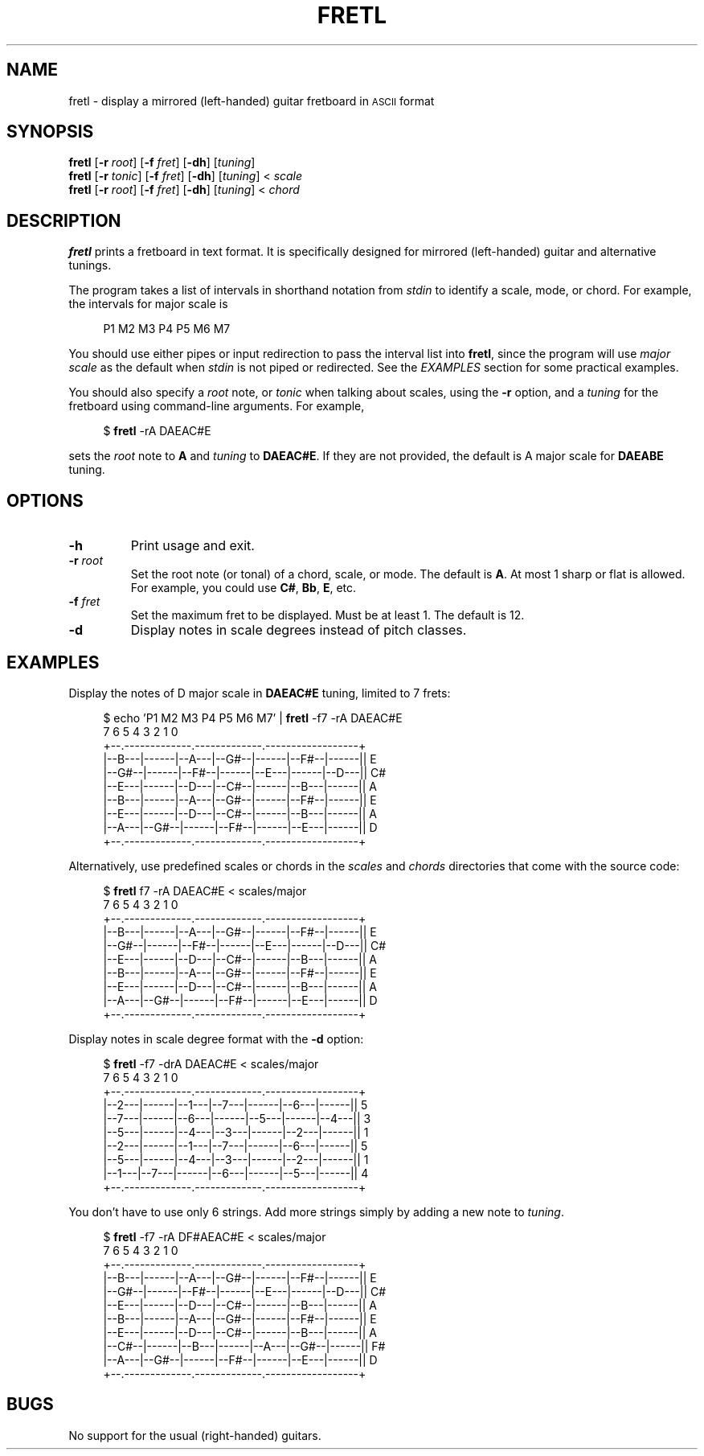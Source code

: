 .TH FRETL 1
.SH NAME
fretl \- display a mirrored (left-handed) guitar fretboard in
.SM ASCII
format
.
.SH SYNOPSIS
.B fretl
.RB [ \-r
.IR root ]
.RB [ \-f
.IR fret ]
.RB [ \-dh ]
.RI [ tuning ]
.br
.B fretl
.RB [ \-r
.IR tonic ]
.RB [ \-f
.IR fret ]
.RB [ \-dh ]
.RI [ tuning ]
<
.I scale
.br
.B fretl
.RB [ \-r
.IR root ]
.RB [ \-f
.IR fret ]
.RB [ \-dh ]
.RI [ tuning ]
<
.I chord
.
.SH DESCRIPTION
.B fretl
prints a fretboard in text format.
It is specifically designed for mirrored (left-handed) guitar and alternative
tunings.
.PP
The program takes a list of intervals in shorthand notation from
.I stdin
to identify a scale, mode, or chord.
For example, the intervals for major scale is
.PP
.in +4n
.EX
P1 M2 M3 P4 P5 M6 M7
.EE
.in
.PP
You should use either pipes or input redirection to pass the interval list into
.BR fretl ,
since the program will use
.I major scale
as the default when
.I stdin
is not piped or redirected.
See the
.I EXAMPLES
section for some practical examples.
.PP
You should also specify a
.I root
note, or
.I tonic
when talking about scales, using
the
.B -r
option, and a
.I tuning
for the fretboard using command-line arguments.
.
For example,
.PP
.in +4n
.EX
$ \fBfretl\fP -rA DAEAC#E
.EE
.in
.PP
sets the
.I root
note to
.B A
and
.I tuning
to
.BR DAEAC#E .
If they are not provided, the default is A major scale for
.B DAEABE
tuning.
.SH OPTIONS
.TP
.B \-h
Print usage and exit.
.TP
.BI \-r " root"
Set the root note (or tonal) of a chord, scale, or mode.
The default is
.BR A .
At most 1 sharp or flat is allowed.
For example, you could use
.BR C# ,
.BR Bb ,
.BR E ,
etc.
.TP
.BI \-f " fret"
Set the maximum fret to be displayed.
Must be at least 1.
The default is 12.
.TP
.B \-d
Display notes in scale degrees instead of pitch classes.
.
.SH EXAMPLES
Display the notes of D major scale in
.B DAEAC#E
tuning, limited to 7 frets:
.PP
.in +4n
.EX
$ echo 'P1 M2 M3 P4 P5 M6 M7' | \fBfretl\fP -f7 -rA DAEAC#E
   7      6      5      4      3      2      1      0
+--.-------------.-------------.------------------+
|--B---|------|--A---|--G#--|------|--F#--|------|| E
|--G#--|------|--F#--|------|--E---|------|--D---|| C#
|--E---|------|--D---|--C#--|------|--B---|------|| A
|--B---|------|--A---|--G#--|------|--F#--|------|| E
|--E---|------|--D---|--C#--|------|--B---|------|| A
|--A---|--G#--|------|--F#--|------|--E---|------|| D
+--.-------------.-------------.------------------+
.EE
.in
.PP
Alternatively, use predefined scales or chords in the
.I scales
and
.I chords
directories that come with the source code:
.PP
.in +4n
.EX
$ \fBfretl\fP f7 -rA DAEAC#E < scales/major
   7      6      5      4      3      2      1      0
+--.-------------.-------------.------------------+
|--B---|------|--A---|--G#--|------|--F#--|------|| E
|--G#--|------|--F#--|------|--E---|------|--D---|| C#
|--E---|------|--D---|--C#--|------|--B---|------|| A
|--B---|------|--A---|--G#--|------|--F#--|------|| E
|--E---|------|--D---|--C#--|------|--B---|------|| A
|--A---|--G#--|------|--F#--|------|--E---|------|| D
+--.-------------.-------------.------------------+
.EE
.in
.PP
Display notes in scale degree format with the
.B \-d
option:
.PP
.in +4n
.EX
$ \fBfretl\fP -f7 -drA DAEAC#E < scales/major
   7      6      5      4      3      2      1      0
+--.-------------.-------------.------------------+
|--2---|------|--1---|--7---|------|--6---|------|| 5
|--7---|------|--6---|------|--5---|------|--4---|| 3
|--5---|------|--4---|--3---|------|--2---|------|| 1
|--2---|------|--1---|--7---|------|--6---|------|| 5
|--5---|------|--4---|--3---|------|--2---|------|| 1
|--1---|--7---|------|--6---|------|--5---|------|| 4
+--.-------------.-------------.------------------+
.EE
.in
.PP
You don't have to use only 6 strings.
Add more strings simply by adding a new note to
.IR tuning .
.PP
.in +4n
.EX
$ \fBfretl\fP -f7 -rA DF#AEAC#E < scales/major
   7      6      5      4      3      2      1      0
+--.-------------.-------------.------------------+
|--B---|------|--A---|--G#--|------|--F#--|------|| E
|--G#--|------|--F#--|------|--E---|------|--D---|| C#
|--E---|------|--D---|--C#--|------|--B---|------|| A
|--B---|------|--A---|--G#--|------|--F#--|------|| E
|--E---|------|--D---|--C#--|------|--B---|------|| A
|--C#--|------|--B---|------|--A---|--G#--|------|| F#
|--A---|--G#--|------|--F#--|------|--E---|------|| D
+--.-------------.-------------.------------------+
.EE
.in
.
.SH BUGS
No support for the usual (right-handed) guitars.

